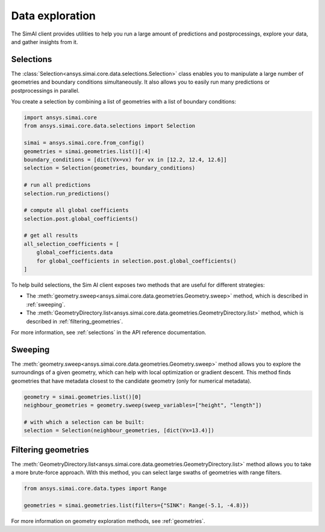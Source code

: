 .. _data_exploration:

Data exploration
================

The SimAI client provides utilities to help you run a large amount of predictions and
postprocessings, explore your data, and gather insights from it.

Selections
----------

The :class:`Selection<ansys.simai.core.data.selections.Selection>` class enables you to
manipulate a large number of geometries and boundary conditions simultaneously. It also
allows you to easily run many predictions or postprocessings in parallel.

You create a selection by combining a list of geometries with a list of boundary conditions:

.. code-block:: python

   import ansys.simai.core
   from ansys.simai.core.data.selections import Selection

   simai = ansys.simai.core.from_config()
   geometries = simai.geometries.list()[:4]
   boundary_conditions = [dict(Vx=vx) for vx in [12.2, 12.4, 12.6]]
   selection = Selection(geometries, boundary_conditions)

   # run all predictions
   selection.run_predictions()

   # compute all global coefficients
   selection.post.global_coefficients()

   # get all results
   all_selection_coefficients = [
       global_coefficients.data
       for global_coefficients in selection.post.global_coefficients()
   ]

To help build selections, the Sim AI client exposes two methods that are useful for
different strategies:

- The :meth:`geometry.sweep<ansys.simai.core.data.geometries.Geometry.sweep>` method, which
  is described in :ref:`sweeping`.
- The :meth:`GeometryDirectory.list<ansys.simai.core.data.geometries.GeometryDirectory.list>`
  method, which is described in :ref:`filtering_geometries`.

For more information, see :ref:`selections` in the API reference documentation.

.. _sweeping:

Sweeping
--------

The :meth:`geometry.sweep<ansys.simai.core.data.geometries.Geometry.sweep>` method allows you
to explore the surroundings of a given geometry, which can help with local optimization or
gradient descent. This method finds geometries that have metadata closest to the candidate
geometry (only for numerical metadata).

.. code-block:: python

   geometry = simai.geometries.list()[0]
   neighbour_geometries = geometry.sweep(sweep_variables=["height", "length"])

   # with which a selection can be built:
   selection = Selection(neighbour_geometries, [dict(Vx=13.4)])

.. _filtering_geometries:

Filtering geometries
--------------------

The :meth:`GeometryDirectory.list<ansys.simai.core.data.geometries.GeometryDirectory.list>` method
allows you to take a more brute-force approach. With this method, you can select large swaths of
geometries with range filters.

.. code-block:: python

   from ansys.simai.core.data.types import Range

   geometries = simai.geometries.list(filters={"SINK": Range(-5.1, -4.8)})

For more information on geometry exploration methods, see :ref:`geometries`.
